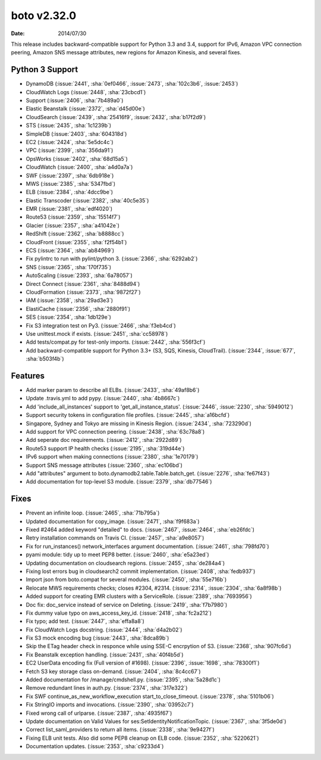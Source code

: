 boto v2.32.0
============

:date: 2014/07/30

This release includes backward-compatible support for Python 3.3 and 3.4,
support for IPv6, Amazon VPC connection peering, Amazon SNS message
attributes, new regions for Amazon Kinesis, and several fixes.


Python 3 Support
----------------
* DynamoDB (:issue:`2441`, :sha:`0ef0466`, :issue:`2473`, :sha:`102c3b6`,
  :issue:`2453`)
* CloudWatch Logs (:issue:`2448`, :sha:`23cbcd1`)
* Support (:issue:`2406`, :sha:`7b489a0`)
* Elastic Beanstalk (:issue:`2372`, :sha:`d45d00e`)
* CloudSearch (:issue:`2439`, :sha:`25416f9`, :issue:`2432`, :sha:`b17f2d9`)
* STS (:issue:`2435`, :sha:`1c1239b`)
* SimpleDB (:issue:`2403`, :sha:`604318d`)
* EC2 (:issue:`2424`, :sha:`5e5dc4c`)
* VPC (:issue:`2399`, :sha:`356da91`)
* OpsWorks (:issue:`2402`, :sha:`68d15a5`)
* CloudWatch (:issue:`2400`, :sha:`a4d0a7a`)
* SWF (:issue:`2397`, :sha:`6db918e`)
* MWS (:issue:`2385`, :sha:`5347fbd`)
* ELB (:issue:`2384`, :sha:`4dcc9be`)
* Elastic Transcoder (:issue:`2382`, :sha:`40c5e35`)
* EMR (:issue:`2381`, :sha:`edf4020`)
* Route53 (:issue:`2359`, :sha:`15514f7`)
* Glacier (:issue:`2357`, :sha:`a41042e`)
* RedShift (:issue:`2362`, :sha:`b8888cc`)
* CloudFront (:issue:`2355`, :sha:`f2f54b1`)
* ECS (:issue:`2364`, :sha:`ab84969`)
* Fix pylintrc to run with pylint/python 3. (:issue:`2366`, :sha:`6292ab2`)
* SNS (:issue:`2365`, :sha:`170f735`)
* AutoScaling (:issue:`2393`, :sha:`6a78057`)
* Direct Connect (:issue:`2361`, :sha:`8488d94`)
* CloudFormation (:issue:`2373`, :sha:`9872f27`)
* IAM (:issue:`2358`, :sha:`29ad3e3`)
* ElastiCache (:issue:`2356`, :sha:`2880f91`)
* SES (:issue:`2354`, :sha:`1db129e`)
* Fix S3 integration test on Py3. (:issue:`2466`, :sha:`f3eb4cd`)
* Use unittest.mock if exists. (:issue:`2451`, :sha:`cc58978`)
* Add tests/compat.py for test-only imports. (:issue:`2442`, :sha:`556f3cf`)
* Add backward-compatible support for Python 3.3+ (S3, SQS, Kinesis,
  CloudTrail). (:issue:`2344`, :issue:`677`, :sha:`b503f4b`)


Features
--------
* Add marker param to describe all ELBs. (:issue:`2433`, :sha:`49af8b6`)
* Update .travis.yml to add pypy. (:issue:`2440`, :sha:`4b8667c`)
* Add 'include_all_instances' support to 'get_all_instance_status'.
  (:issue:`2446`, :issue:`2230`, :sha:`5949012`)
* Support security tokens in configuration file profiles.
  (:issue:`2445`, :sha:`a16bcfd`)
* Singapore, Sydney and Tokyo are missing in Kinesis Region.
  (:issue:`2434`, :sha:`723290d`)
* Add support for VPC connection peering. (:issue:`2438`, :sha:`63c78a8`)
* Add seperate doc requirements. (:issue:`2412`, :sha:`2922d89`)
* Route53 support IP health checks (:issue:`2195`, :sha:`319d44e`)
* IPv6 support when making connections (:issue:`2380`, :sha:`1e70179`)
* Support SNS message attributes (:issue:`2360`, :sha:`ec106bd`)
* Add "attributes" argument to boto.dynamodb2.table.Table.batch_get.
  (:issue:`2276`, :sha:`fe67f43`)
* Add documentation for top-level S3 module. (:issue:`2379`, :sha:`db77546`)


Fixes
-----
* Prevent an infinite loop. (:issue:`2465`, :sha:`71b795a`)
* Updated documentation for copy_image. (:issue:`2471`, :sha:`f9f683a`)
* Fixed #2464 added keyword "detailed" to docs. (:issue:`2467`, :issue:`2464`,
  :sha:`eb26fdc`)
* Retry installation commands on Travis CI. (:issue:`2457`, :sha:`a9e8057`)
* Fix for run_instances() network_interfaces argument documentation.
  (:issue:`2461`, :sha:`798fd70`)
* pyami module: tidy up to meet PEP8 better. (:issue:`2460`, :sha:`e5a23ed`)
* Updating documentation on cloudsearch regions. (:issue:`2455`, :sha:`de284a4`)
* Fixing lost errors bug in cloudsearch2 commit implementation.
  (:issue:`2408`, :sha:`fedb937`)
* Import json from boto.compat for several modules.
  (:issue:`2450`, :sha:`55e716b`)
* Relocate MWS requirements checks; closes #2304, #2314.
  (:issue:`2314`, :issue:`2304`, :sha:`6a8f98b`)
* Added support for creating EMR clusters with a ServiceRole.
  (:issue:`2389`, :sha:`7693956`)
* Doc fix: doc_service instead of service on Deleting.
  (:issue:`2419`, :sha:`f7b7980`)
* Fix dummy value typo on aws_access_key_id. (:issue:`2418`, :sha:`fc2a212`)
* Fix typo; add test. (:issue:`2447`, :sha:`effa8a8`)
* Fix CloudWatch Logs docstring. (:issue:`2444`, :sha:`d4a2b02`)
* Fix S3 mock encoding bug (:issue:`2443`, :sha:`8dca89b`)
* Skip the ETag header check in responce while using SSE-C encrpytion of S3.
  (:issue:`2368`, :sha:`907fc6d`)
* Fix Beanstalk exception handling. (:issue:`2431`, :sha:`40f4b5d`)
* EC2 UserData encoding fix (Full version of #1698).
  (:issue:`2396`, :issue:`1698`, :sha:`78300f1`)
* Fetch S3 key storage class on-demand. (:issue:`2404`, :sha:`8c4cc67`)
* Added documentation for /manage/cmdshell.py. (:issue:`2395`, :sha:`5a28d1c`)
* Remove redundant lines in auth.py. (:issue:`2374`, :sha:`317e322`)
* Fix SWF continue_as_new_workflow_execution start_to_close_timeout.
  (:issue:`2378`, :sha:`5101b06`)
* Fix StringIO imports and invocations. (:issue:`2390`, :sha:`03952c7`)
* Fixed wrong call of urlparse. (:issue:`2387`, :sha:`4935f67`)
* Update documentation on Valid Values for ses:SetIdentityNotificationTopic.
  (:issue:`2367`, :sha:`3f5de0d`)
* Correct list_saml_providers to return all items.
  (:issue:`2338`, :sha:`9e9427f`)
* Fixing ELB unit tests.  Also did some PEP8 cleanup on ELB code.
  (:issue:`2352`, :sha:`5220621`)
* Documentation updates. (:issue:`2353`, :sha:`c9233d4`)
